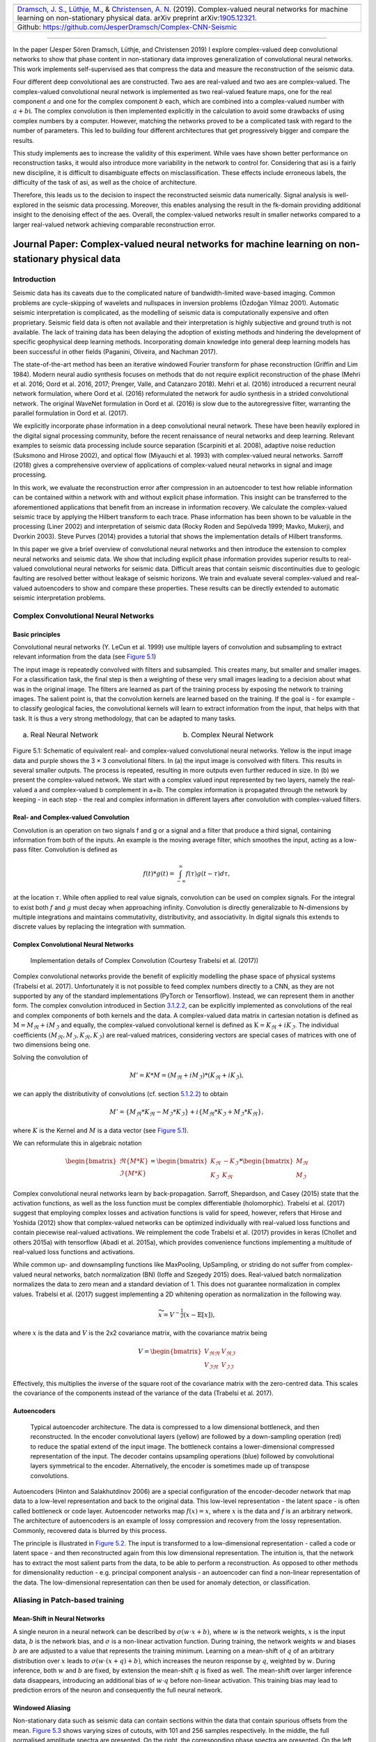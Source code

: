.. title: Complex-valued Neural Networks
.. slug: complex-valued-neural-networks
.. date: 2021-01-15 13:34:27 UTC
.. tags:
.. category:
.. link:
.. description:
.. type: text
.. has_math: yes
.. _sec:complex:

+----------+-----------+------------------------------------------------+
| |image9| | |image10| | |image11|                                      |
+----------+-----------+------------------------------------------------+
|   `Dramsch, J. S. <https://orcid.org/0000-0001-8273-905X>`__,         |
|   `Lüthje, M. <https://orcid.org/0000-0003-2715-1653>`__, &           |
|   `Christensen, A. N. <https://orcid.org/0000-0002-3668-3128>`__      |
|   (2019). Complex-valued neural networks for machine learning on      |
|   non-stationary physical data. arXiv preprint                        |
|   arXiv:`1905.12321 <https://arxiv.org/abs/1905.12321>`__.            |
+-----------------------------------------------------------------------+
| Github: https://github.com/JesperDramsch/Complex-CNN-Seismic          |
+-----------------------------------------------------------------------+

-----------

In the paper (Jesper Sören Dramsch, Lüthje, and Christensen 2019) I
explore complex-valued deep convolutional networks to show that phase
content in non-stationary data improves generalization of convolutional neural networks. This
work implements self-supervised aes that compress the data and measure
the reconstruction of the seismic data.

Four different deep convolutional aes are constructed. Two aes are
real-valued and two aes are complex-valued. The complex-valued convolutional neural network is
implemented as two real-valued feature maps, one for the real component
:math:`a` and one for the complex component :math:`b` each, which are
combined into a complex-valued number with :math:`a + b\text{i}`. The
complex convolution is then implemented explicitly in the calculation to
avoid some drawbacks of using complex numbers by a computer. However,
matching the networks proved to be a complicated task with regard to the
number of parameters. This led to building four different architectures
that get progressively bigger and compare the results.

This study implements aes to increase the validity of this experiment.
While vaes have shown better performance on reconstruction tasks, it
would also introduce more variability in the network to control for.
Considering that asi is a fairly new discipline, it is difficult to
disambiguate effects on misclassification. These effects include
erroneous labels, the difficulty of the task of asi, as well as the
choice of architecture.

Therefore, this leads us to the decision to inspect the reconstructed
seismic data numerically. Signal analysis is well-explored in the
seismic data processing. Moreover, this enables analysing the result in
the fk-domain providing additional insight to the denoising effect of
the aes. Overall, the complex-valued networks result in smaller networks
compared to a larger real-valued network achieving comparable
reconstruction error.

.. _sec:complexpaper:

Journal Paper: Complex-valued neural networks for machine learning on non-stationary physical data
--------------------------------------------------------------------------------------------------

.. _introduction-2:

Introduction
~~~~~~~~~~~~

Seismic data has its caveats due to the complicated nature of
bandwidth-limited wave-based imaging. Common problems are cycle-skipping
of wavelets and nullspaces in inversion problems (Özdoğan Yilmaz 2001).
Automatic seismic interpretation is complicated, as the modelling of
seismic data is computationally expensive and often proprietary. Seismic
field data is often not available and their interpretation is highly
subjective and ground truth is not available. The lack of training data
has been delaying the adoption of existing methods and hindering the
development of specific geophysical deep learning methods. Incorporating
domain knowledge into general deep learning models has been successful
in other fields (Paganini, Oliveira, and Nachman 2017).

The state-of-the-art method has been an iterative windowed Fourier
transform for phase reconstruction (Griffin and Lim 1984). Modern neural
audio synthesis focuses on methods that do not require explicit
reconstruction of the phase (Mehri et al. 2016; Oord et al. 2016, 2017;
Prenger, Valle, and Catanzaro 2018). Mehri et al. (2016) introduced a
recurrent neural network formulation, where Oord et al. (2016)
reformulated the network for audio synthesis in a strided convolutional
network. The original WaveNet formulation in Oord et al. (2016) is slow
due to the autoregressive filter, warranting the parallel formulation in
Oord et al. (2017).

We explicitly incorporate phase information in a deep convolutional
neural network. These have been heavily explored in the digital signal
processing community, before the recent renaissance of neural networks
and deep learning. Relevant examples to seismic data processing include
source separation (Scarpiniti et al. 2008), adaptive noise reduction
(Suksmono and Hirose 2002), and optical flow (Miyauchi et al. 1993) with
complex-valued neural networks. Sarroff (2018) gives a comprehensive
overview of applications of complex-valued neural networks in signal and
image processing.

In this work, we evaluate the reconstruction error after compression in
an autoencoder to test how reliable information can be contained within
a network with and without explicit phase information. This insight can
be transferred to the aforementioned applications that benefit from an
increase in information recovery. We calculate the complex-valued
seismic trace by applying the Hilbert transform to each trace. Phase
information has been shown to be valuable in the processing (Liner 2002)
and interpretation of seismic data (Rocky Roden and Sepúlveda 1999;
Mavko, Mukerji, and Dvorkin 2003). Steve Purves (2014) provides a
tutorial that shows the implementation details of Hilbert transforms.

In this paper we give a brief overview of convolutional neural networks
and then introduce the extension to complex neural networks and seismic
data. We show that including explicit phase information provides
superior results to real-valued convolutional neural networks for
seismic data. Difficult areas that contain seismic discontinuities due
to geologic faulting are resolved better without leakage of seismic
horizons. We train and evaluate several complex-valued and real-valued
autoencoders to show and compare these properties. These results can be
directly extended to automatic seismic interpretation problems.

Complex Convolutional Neural Networks
~~~~~~~~~~~~~~~~~~~~~~~~~~~~~~~~~~~~~

Basic principles
^^^^^^^^^^^^^^^^

Convolutional neural networks (Y. LeCun et al. 1999) use multiple layers
of convolution and subsampling to extract relevant information from the
data (see `Figure 5.1 <#complex-fig-3>`__)

The input image is repeatedly convolved with filters and subsampled.
This creates many, but smaller and smaller images. For a classification
task, the final step is then a weighting of these very small images
leading to a decision about what was in the original image. The filters
are learned as part of the training process by exposing the network to
training images. The salient point is, that the convolution kernels are
learned based on the training. If the goal is - for example - to
classify geological facies, the convolutional kernels will learn to
extract information from the input, that helps with that task. It is
thus a very strong methodology, that can be adapted to many tasks.

.. _complex-fix-3:

.. list-table::
   :width: 100%
   :class: borderless

   * - .. image:: ../images/real.png
          :width: 100%
          :name: complex-fig-real

       (a) Real Neural Network

     - .. image:: ../images/cmplx.png
          :width: 100%
          :name: complex-fix-cmplx

       (b) Complex Neural Network

Figure 5.1: Schematic of equivalent real- and complex-valued convolutional neural networks.
Yellow is the input image data and purple shows the 3 × 3 convolutional filters.
In (a) the input image is convolved with filters. This results in several smaller outputs.
The process is repeated, resulting in more outputs even further reduced in size. In (b) we
present the complex-valued network. We start with a complex valued input represented
by two layers, namely the real-valued a and complex-valued b complement in a+ib. The
complex information is propagated through the network by keeping - in each step - the
real and complex information in different layers after convolution with complex-valued
filters.

.. _sec:conv:

Real- and Complex-valued Convolution
^^^^^^^^^^^^^^^^^^^^^^^^^^^^^^^^^^^^

Convolution is an operation on two signals f and g or a signal and a
filter that produce a third signal, containing information from both of
the inputs. An example is the moving average filter, which smoothes the
input, acting as a low-pass filter. Convolution is defined as

.. math:: f(t)*g(t)=\int_{-\infty}^\infty f(\tau)g(t-\tau)d\tau,

at the location :math:`\tau`. While often applied to real value signals,
convolution can be used on complex signals. For the integral to exist
both :math:`f` and :math:`g` must decay when approaching infinity.
Convolution is directly generalizable to N-dimensions by multiple
integrations and maintains commutativity, distributivity, and
associativity. In digital signals this extends to discrete values by
replacing the integration with summation.

.. _complex-convolutional-neural-networks-1:

Complex Convolutional Neural Networks
^^^^^^^^^^^^^^^^^^^^^^^^^^^^^^^^^^^^^

.. figure:: ../images/image9.png
  :alt: Implementation details of Complex Convolution (Courtesy Trabelsi et al. (2017))
  :name: complex-fig-4

  Implementation details of Complex Convolution (Courtesy Trabelsi et al. (2017))

Complex convolutional networks provide the benefit of explicitly
modelling the phase space of physical systems (Trabelsi et al. 2017).
Unfortunately it is not possible to feed complex numbers directly to a
CNN, as they are not supported by any of the standard implementations
(PyTorch or Tensorflow). Instead, we can represent them in another form.
The complex convolution introduced in Section `3.1.2.2 <#sec:conv>`__,
can be explicitly implemented as convolutions of the real and complex
components of both kernels and the data. A complex-valued data matrix in
cartesian notation is defined as :math:`\textbf{M} = M_\Re + i M_\Im`
and equally, the complex-valued convolutional kernel is defined as
:math:`\textbf{K} = K_\Re + i K_\Im`. The individual coefficients
:math:`(M_\Re, M_\Im, K_\Re, K_\Im)` are real-valued matrices,
considering vectors are special cases of matrices with one of two
dimensions being one.

Solving the convolution of

.. math:: M' = K * M = (M_\Re + i M_\Im) * (K_\Re + i K_\Im),

we can apply the distributivity of convolutions
(cf. section `5.1.2.2 <#sec:conv>`__) to obtain

.. math:: M' =  \{M_\Re * K_\Re - M_\Im * K_\Im\} + i \{ M_\Re * K_\Im + M_\Im * K_\Re\},

where :math:`K` is the Kernel and :math:`M` is a data vector (see
`Figure 5.1 <#complex-fig-4>`__).

We can reformulate this in algebraic notation

.. math:: \begin{bmatrix} \Re\{M * K\} \\ \Im\{M * K\} \end{bmatrix} = \begin{bmatrix} K_{\Re} & -K_{\Im} \\ K_{\Im} & K_{\Re} \end{bmatrix} * \begin{bmatrix}  M_{\Re} \\ M_{\Im} \end{bmatrix}

Complex convolutional neural networks learn by back-propagation.
Sarroff, Shepardson, and Casey (2015) state that the activation
functions, as well as the loss function must be complex differentiable
(holomorphic). Trabelsi et al. (2017) suggest that employing complex
losses and activation functions is valid for speed, however, refers that
Hirose and Yoshida (2012) show that complex-valued networks can be
optimized individually with real-valued loss functions and contain
piecewise real-valued activations. We reimplement the code Trabelsi et
al. (2017) provides in keras (Chollet and others 2015a) with tensorflow
(Abadi et al. 2015a), which provides convenience functions implementing
a multitude of real-valued loss functions and activations.

While common up- and downsampling functions like MaxPooling, UpSampling,
or striding do not suffer from complex-valued neural networks, batch
normalization (BN) (Ioffe and Szegedy 2015) does. Real-valued batch
normalization normalizes the data to zero mean and a standard deviation
of 1. This does not guarantee normalization in complex values. Trabelsi
et al. (2017) suggest implementing a 2D whitening operation as
normalization in the following way.

.. math:: \widetilde{x} = V^{-\frac{1}{2}} ( x - \mathbb{E}[x] ),

where :math:`x` is the data and :math:`V` is the 2x2 covariance matrix,
with the covariance matrix being

.. math:: V = \begin{bmatrix} V_{\Re\Re} & V_{\Re\Im} \\ V_{\Im\Re} & V_{\Im\Im} \end{bmatrix}

Effectively, this multiplies the inverse of the square root of the
covariance matrix with the zero-centred data. This scales the covariance
of the components instead of the variance of the data (Trabelsi et al.
2017).

Autoencoders
^^^^^^^^^^^^

.. figure:: ../images/encdec.png
  :alt: Typical autoencoder architecture. The data is compressed to a
   low dimensional bottleneck, and then reconstructed. In the encoder
   convolutional layers (yellow) are followed by a down-sampling
   operation (red) to reduce the spatial extend of the input image. The
   bottleneck contains a lower-dimensional compressed representation of
   the input. The decoder contains upsampling operations (blue) followed
   by convolutional layers symmetrical to the encoder. Alternatively,
   the encoder is sometimes made up of transpose convolutions.
  :name: complex-fig-autoencoder

  Typical autoencoder architecture. The data is compressed to a low
  dimensional bottleneck, and then reconstructed. In the encoder
  convolutional layers (yellow) are followed by a down-sampling
  operation (red) to reduce the spatial extend of the input image. The
  bottleneck contains a lower-dimensional compressed representation of
  the input. The decoder contains upsampling operations (blue) followed
  by convolutional layers symmetrical to the encoder. Alternatively,
  the encoder is sometimes made up of transpose convolutions.

Autoencoders (Hinton and Salakhutdinov 2006) are a special configuration
of the encoder-decoder network that map data to a low-level
representation and back to the original data. This low-level
representation - the latent space - is often called bottleneck or code
layer. Autoencoder networks map :math:`f(x) = x`, where :math:`x` is the
data and :math:`f` is an arbitrary network. The architecture of
autoencoders is an example of lossy compression and recovery from the
lossy representation. Commonly, recovered data is blurred by this
process.

The principle is illustrated in
`Figure 5.2 <#complex-fig-autoencoder>`__. The input is transformed to
a low-dimensional representation - called a code or latent space - and
then reconstructed again from this low dimensional representation. The
intuition is, that the network has to extract the most salient parts
from the data, to be able to perform a reconstruction. As opposed to
other methods for dimensionality reduction - e.g. principal component
analysis - an autoencoder can find a non-linear representation of the
data. The low-dimensional representation can then be used for anomaly
detection, or classification.

Aliasing in Patch-based training
~~~~~~~~~~~~~~~~~~~~~~~~~~~~~~~~

Mean-Shift in Neural Networks
^^^^^^^^^^^^^^^^^^^^^^^^^^^^^

A single neuron in a neural network can be described by
:math:`\sigma ( w \cdot x + b )`, where :math:`w` is the network
weights, :math:`x` is the input data, :math:`b` is the network bias, and
:math:`\sigma` is a non-linear activation function. During training, the
network weights :math:`w` and biases :math:`b` are are adjusted to a
value that represents the training minimum. Learning on a mean-shift of
:math:`q` of an arbitrary distribution over :math:`x` leads to
:math:`\sigma( w \cdot (x + q) + b )`, which increases the neuron
response by :math:`q`, weighted by :math:`w`. During inference, both
:math:`w` and :math:`b` are fixed, by extension the mean-shift :math:`q`
is fixed as well. The mean-shift over larger inference data disappears,
introducing an additional bias of :math:`w \cdot q` before non-linear
activation. This training bias may lead to prediction errors of the
neuron and consequently the full neural network.

Windowed Aliasing
^^^^^^^^^^^^^^^^^

Non-stationary data such as seismic data can contain sections within the
data that contain spurious offsets from the mean.
`Figure 5.3 <#complex-fig-aliasing>`__ shows varying sizes of cutouts,
with 101 and 256 samples respectively. In the middle, the full
normalised amplitude spectra are presented. On the right, the
corresponding phase spectra are presented. On the left, we focus on the
frequency content of the amplitude spectra around 0 Hz. The cutouts were
Hanning tapered, however, a mean shift appears for any patch size.

These concepts of mean-shift corresponds to a DC offset in spectral
data, which can be audio, seismic or electrical data. In images this
corresponds to a non-zero alpha channel. While batch normalization can
correct the mean shift in individual mini-batches (Ioffe and Szegedy
2015), this may shift the entire spectrum by the aliased offset.
Additionally, batch normalization may not be feasible in some physical
applications pertaining to regression tasks.

.. figure:: ../images/spectral2.png
  :alt: Spectral aliasing dependent on window-size (modified from
   Jesper Sören Dramsch and Lüthje (2018d)). The true amplitude spectrum
   (green) is 0 at a frequency of 0 Hz, whereas windows of the data
   experience low-frequency aliasing that introduce a non-zero offset at
   0 Hz analogous to the Nyquist-Shannon theorem for high frequencies.
  :name: complex-fig-aliasing

  Spectral aliasing dependent on window-size (modified from Jesper
  Sören Dramsch and Lüthje (2018d)). The true amplitude spectrum
  (green) is 0 at a frequency of 0 Hz, whereas windows of the data
  experience low-frequency aliasing that introduce a non-zero offset at
  0 Hz analogous to the Nyquist-Shannon theorem for high frequencies.

Complex Seismic Data
~~~~~~~~~~~~~~~~~~~~

Complex seismic traces are calculated by applying the Hilbert transform
to the real-valued signal. The Hilbert transform applies a convolution
with to the signal, which is equivalent to a -90-degree phase rotation.
It is essential that the signal does not contain a DC component, as this
would not have a phase rotation.

The Hilbert transform is defined as

.. math:: H(u)(t) = \frac{1}{\pi}\int_{-\infty}^\infty \frac{u(\tau)}{t-\tau}\,d\tau,

of a real-valued time series :math:`u(t)`, where the improper integral
has to be interpreted as the Cauchy principal value. In the Fourier
domain, the Hilbert transform has a convenient formulation, where
frequencies are set zero and the remaining frequencies are multiplied by
2. This can be written as

.. math:: x_a = F^{-1}(F(x) 2U ) = x + iy

where :math:`x_a` is the analytical signal, :math:`x` is the real
signal, :math:`F` is the Fourier transform, and :math:`U` is the step
function. The imaginary component :math:`y` is simultaneously the
quadrature of the real-valued trace. This provides locality to explicit
phase information, where the Fourier transform itself does not lend
itself to the resolution of the phase in the time domain. In
conventional seismic trace analysis, the complex data is used to
calculate the instantaneous amplitude and instantaneous frequency. These
are beneficial seismic attributes for interpretation (Barnes 2007).

Experiments
~~~~~~~~~~~

Data
^^^^

The data is the F3 seismic data, acquired in the Dutch North Sea in 1987
over an area of 375.31 km\ :sup:`2`. The sampling-rates are 4 ms in time
and inline/crossline bins of 25 m. The extent being 650 inline traces
and 950 crossline traces with a total length of 1.848 s. The data
contains faulted reflector packets, of which the lowest one overlays a
salt diapir. The data contains some noise that masks lower-amplitude
events.

We generate 2D patches of size 64x64 in the inline and crossline
direction from the 3D volume to train our network. We obtain inline and
crossline 64x64 patches that are taken overlapping with a stride of 8
samples. The total amount of data is 188736 patches with 141552 for
training and 47184 for validation in a 75/25 train-validation split. The
test data is the holdout Alaudah et al. (2019) stored in test_once. The
seismic data is normalized to values in the range of [-1, 1]. To obtain
complex-valued seismic data we apply a Hilbert transform to every trace
of the data and subtract the real-valued seismic from the real component
as laid out in Taner, Koehler, and Sheriff (1979).

Architecture
^^^^^^^^^^^^

.. container::
   :name: tab-1

   .. table:: Layers used in the four autoencoders and according
    parameter count on the computational graph for complex-valued
    convolutions and real-valued convolutions respectively. The spatial
    extents in X and Y per layer are kept constant across all networks,
    varying the amount of filters. The compression is calculated by
    number comparing the total input parameters to the bottleneck
    parameters.

    +---------+---------+----+---------+---------+---------+---------+
    | Layer   | Spatial |    | Complex | Real    | Complex | Real    |
    +---------+---------+----+---------+---------+---------+---------+
    | (Size)  | X       | Y  | Small   | Small   | Large   | Large   |
    +---------+---------+----+---------+---------+---------+---------+
    | Input   | 64      | 64 | 2       | 1       | 2       | 1       |
    +---------+---------+----+---------+---------+---------+---------+
    | CConv2D | 64      | 64 | 8       | 8       | 16      | 16      |
    +---------+---------+----+---------+---------+---------+---------+
    | CConv2D | 64      | 64 | 8       | 8       | 16      | 16      |
    | + BN    |         |    |         |         |         |         |
    +---------+---------+----+---------+---------+---------+---------+
    | Pool +  | 32      | 32 | 16      | 16      | 32      | 32      |
    | CConv2D |         |    |         |         |         |         |
    | + BN    |         |    |         |         |         |         |
    +---------+---------+----+---------+---------+---------+---------+
    | Pool +  | 16      | 16 | 32      | 32      | 64      | 64      |
    | CConv2D |         |    |         |         |         |         |
    | + BN    |         |    |         |         |         |         |
    +---------+---------+----+---------+---------+---------+---------+
    | Pool +  | 8       | 8  | 64      | 64      | 128     | 128     |
    | CConv2D |         |    |         |         |         |         |
    | + BN    |         |    |         |         |         |         |
    +---------+---------+----+---------+---------+---------+---------+
    | Pool +  | 4       | 4  | 128     | 128     | 256     | 256     |
    | CConv2D |         |    |         |         |         |         |
    +---------+---------+----+---------+---------+---------+---------+
    | Up +    | 8       | 8  | 64      | 64      | 128     | 128     |
    | CConv2D |         |    |         |         |         |         |
    | + BN    |         |    |         |         |         |         |
    +---------+---------+----+---------+---------+---------+---------+
    | Up +    | 16      | 16 | 32      | 32      | 64      | 64      |
    | CConv2D |         |    |         |         |         |         |
    | + BN    |         |    |         |         |         |         |
    +---------+---------+----+---------+---------+---------+---------+
    | Up +    | 32      | 32 | 16      | 16      | 32      | 32      |
    | CConv2D |         |    |         |         |         |         |
    | + BN    |         |    |         |         |         |         |
    +---------+---------+----+---------+---------+---------+---------+
    | Up +    | 64      | 64 | 8       | 8       | 16      | 16      |
    | CConv2D |         |    |         |         |         |         |
    +---------+---------+----+---------+---------+---------+---------+
    | CConv2D | 64      | 64 | 8       | 8       | 16      | 16      |
    +---------+---------+----+---------+---------+---------+---------+
    | CConv2D | 64      | 64 | 2       | 1       | 2       | 1       |
    +---------+---------+----+---------+---------+---------+---------+
    | Par     |         |    | 100,226 | 198,001 | 397,442 | 790,945 |
    | ameters |         |    |         |         |         |         |
    | on      |         |    |         |         |         |         |
    | Graph   |         |    |         |         |         |         |
    +---------+---------+----+---------+---------+---------+---------+
    | Comp    |         |    | 4:1     | 2:1     | 2:1     | 1:1     |
    | ression |         |    |         |         |         |         |
    | Ratio   |         |    |         |         |         |         |
    +---------+---------+----+---------+---------+---------+---------+
    | Size on |         |    | 1.4     | 2.5     | 4.8     | 9.2     |
    | Disk    |         |    |         |         |         |         |
    | [MB]    |         |    |         |         |         |         |
    +---------+---------+----+---------+---------+---------+---------+

The autoencoder architecture compresses the input data to a lower
dimensional representation, i.e. bottleneck
(cf. `Figure 5.2 <#complex-fig-autoencoder>`__), with an encoder
network and reconstruct the input data from the bottleneck with a
decoder network. It is common that the encoder and decoder networks are
formulated symmetrically, as we have done in this paper. We reduce a
64x64 input 4 times by a factor of two spatially to encode a 4x4
encoding layer. We define varying amounts of filters during the
downsampling steps and in the code layer to achieve varying amounts of
compression shown in `Table 5.1 <#tab-1>`__. The architecture for the
complex convolutional network is identical to the real network, except
for replacing the real-valued 2D convolutions with complex-valued
convolutions represented by two feature maps instead of one. The layers
for each network are shown in `Table 5.1 <#tab-1>`__ with additional
values, including learnable parameters counted on the computational
graph, compression ratio, and size on disk. In total four network
architectures are presented, two real-valued and complex-valued networks
each matched in the number of feature maps, resulting in different
amounts of parameters and compression ratio. The parameters are counted
on the computational graph compiled by Tensorflow.

The neural networks specifically use 2D convolutions with 3x3 kernels.
We employ batch normalization to regularize and speed up training (Ioffe
and Szegedy 2015). The down and up sampling is achieved by MaxPooling
and the UpSampling operation respectively.

Complex-valued neural networks contain two feature maps for every
feature map contained in a real-valued network. Conceptually, this is
equivalent to :math:`a + \text{i}b`, with :math:`b=0` for the
real-valued network. The information in the complex complement for these
two feature maps is derived from the input data using the Hilbert
transform. Following the argument of deep learning, this input could be
derived from a neural network directly and should not provide an
improvement to the networks reconstruction error. We define a
complex-valued network that has the same number of filters as the
real-valued network in both the "small" and "large" formulation in
`Table 5.1 <#tab-1>`__. This network effectively has half the available
feature maps for the real-valued seismic input, as the other half is
used for the complex-valued information. That means the smaller
real-valued network contains as many feature maps for the real-valued
seismic as the large complex network, the large real-valued network
contains an additional feature map for every real-valued input for the
complex component.

Training
^^^^^^^^

We train the networks with an Adam optimizer (Diederik P. Kingma and Ba
2014) and a learning rate of :math:`10^{-3}` without decay, for 100
epochs. The loss function is mean squared error, as the seismic data
contains values in the range of [-1,1]. All networks reach stable
convergence without overfitting, shown in
`Figure 5.4 <#complex-fig-loss>`__.

.. figure:: ../images/All-Losses-log.png
  :alt: Validation Loss (MSE) on 7 random seeds per network.
   (Real-valued loss on real-valued seismic and combined complex-valued
   loss on complex-valued seismic, as the network "sees" it.)
  :name: complex-fig-loss

  Validation Loss (MSE) on 7 random seeds per network. (Real-valued
  loss on real-valued seismic and combined complex-valued loss on
  complex-valued seismic, as the network "sees" it.)

Evaluation
^^^^^^^^^^

We compare the complex autoencoders with the real-valued autoencoders,
through the reconstruction error on unseen test data on 7 individual
realizations of the respective four networks and qualitative analysis of
reconstructed images. We focus on evaluating the real-valued
reconstruction of the seismic data for both networks.

.. _results-1:

Results
~~~~~~~

We trained four neural network autoencoders with seven random
initializations for each network, to allow for error bars on the
estimates in `Figure 5.4 <#complex-fig-loss>`__. The mean squared error
and the mean absolute error for each parameter configuration during
training is given in `Table 5.2 <#tab-2>`__. There is a clear
correspondence of the reconstruction error of the autoencoder to the
size of network. The real-valued networks outperform the complex-valued
networks in both the mean squared error and mean absolute error,
however, we see that a real-valued network needs around twice as many
parameters as a complex-valued network to attain the same reconstruction
errors.

.. figure:: ../images/seismic.png
  :alt: Seismic Test Data with marked section for closer inspection. We
   chose the "top" section for it’s faulted chaotic texture, "bottom"
   for the faulted blocks, and "silent" for a noisy but geologically
   uninteresting section.
  :name: complex-fig-eval-seis
  :width: 120.0%

  Seismic Test Data with marked section for closer inspection. We chose
  the "top" section for it’s faulted chaotic texture, "bottom" for the
  faulted blocks, and "silent" for a noisy but geologically
  uninteresting section.

|

.. container::
   :name: tab-2

   .. table:: Compression, parameters and errors for networks (lower is better). Losses on network validation. The complex-valued networks achieve similar reconstruction errors at twice the compression values.

      +-------------+-------------+------------+---------------+---------------+
      | Network     | Compression | Parameters | MSE [x10^-2]  | MAE [x10^-2]  |
      +=============+=============+============+===============+===============+
      | 1) C_small  | 4:1         | 100,226    | 0.484 ± 0.013 | 4.695 ± 0.058 |
      +-------------+-------------+------------+---------------+---------------+
      | 2) R_small  | 2:1         | 198,001    | 0.436 ± 0.006 | 4.500 ± 0.028 |
      +-------------+-------------+------------+---------------+---------------+
      | 3) C_big    | 2:1         | 397,442    | 0.227 ± 0.003 | 3.247 ± 0.025 |
      +-------------+-------------+------------+---------------+---------------+
      | 4) R_big    | 1:1         | 790,945    | 0.196 ± 0.002 | 3.050 ± 0.013 |
      +-------------+-------------+------------+---------------+---------------+


The seismic sections in `Figure 5.5 <#complex-fig-eval-seis>`__ show
the unseen test seismic section. We perform a closer inspection of the
regions "top" and "bottom" to focus on geologically relevant sections in
the reconstruction process. The noisy segment without strong reflectors
is a good baseline to evaluate the noise reduction of the autoencoder
and the behaviour of the different networks on low amplitude data.
Overall, all networks denoise the original seismic, with the lowest
reconstruction errors being root-mean-squared (RMS) of 0.1187 and MAE of
0.0947 (cf. `Table 5.3 <#tab-errors>`__).
`Figure 5.7 <#complex-fig-silent-fk>`__ shows the
frequency-wavenumber (FK) of the ground truth
(`Figure 5.7 (a) <#complex-fig-silent-fk>`__ ) and the large
complex network reconstruction
(`Figure 5.7 (b) <#complex-fig-silent-fk>`__ ). These show a
decrease in the 0 - 60 Hz band for larger absolute wavenumbers.

|

.. container::
   :name: tab-errors

   .. table:: RMS and MAE on real component of Data Patches.

      +---------+--------+--------+--------+--------+--------+--------+--------+--------+
      |         | Full            | Silent          |  Top            | Bottom          |
      |         |                 |                 |                 |                 |
      +---------+--------+--------+--------+--------+--------+--------+--------+--------+
      | Network | RMS    | MAE    | RMS    | MAE    | RMS    | MAE    | RMS    | MAE    |
      +---------+--------+--------+--------+--------+--------+--------+--------+--------+
      | C_small | 0.1549 | 0.1145 | 0.1265 | 0.1010 | 0.2315 | 0.1759 | 0.1588 | 0.1200 |
      +---------+--------+--------+--------+--------+--------+--------+--------+--------+
      | R_small | 0.1581 | 0.1153 | 0.1247 | 0.0994 | 0.2395 | 0.1810 | 0.1612 | 0.1205 |
      +---------+--------+--------+--------+--------+--------+--------+--------+--------+
      | C_big   | 0.1508 | 0.1101 | 0.1187 | 0.0947 | 0.2301 | 0.1747 | 0.1514 | 0.1135 |
      +---------+--------+--------+--------+--------+--------+--------+--------+--------+
      | R_big   | 0.1469 | 0.1072 | 0.1214 | 0.0967 | 0.2222 | 0.1679 | 0.1459 | 0.1088 |
      +---------+--------+--------+--------+--------+--------+--------+--------+--------+


.. _complex-fig-silent-fk:

.. list-table::
   :width: 100%
   :class: borderless

   * - .. image:: ../images/silent_fk_truth.png
         :width: 100%
         :alt: FK transform of Ground Truth data
         :align: center

       (a) Ground Truth

     - .. image:: ../images/silent_fk_big_complex.png
         :width: 100%
         :alt: FK transform of Large Complex Network data
         :align: center

       (b) Large Complex Network

Figure 5.7: Evaluation on Silent Noise Patch in FK Domain. Noise reduction of frequencies below 50~Hz apparent, while reconstruction does not introduce visible aliasing.


"Top" seismic section
^^^^^^^^^^^^^^^^^^^^^

The "top" segment contains strong reflections that are very faulted with
strong reflectors. `Figure 5.8 <#complex-fig-top>`__ shows
the top segment and the reconstructions of the four networks. All
networks display various amounts of smoothing. The quantitative results
show that the complex networks perform very similar regardless of size.
The large real-valued network outperforms the complex networks by 2.5 %
on RMS, while the small real-valued network underperforms by 2.5 % on
RMS. The panel in `Figure 5.8 (c) <#complex-fig-top-sr>`__
shows a very smooth result. Despite the close score of the complex
networks, it appears that the complex-valued network restores more
high-frequency content. We can also see less smearing of discontinuities
in the larger complex network, particularly visible in the lower part
(1.2 s) at 6000 m offset, which is smeared to appear like a diffraction
in the smaller network. The large real-valued network shows good
reconstruction with minor smearing with higher amplitude fidelity in
areas like 1.1 s at 2000 m, however, some of the steeply dipping
artifacts are visible below the reflector packet between 0 m and 2000 m
offset.



.. _complex-fig-top:

.. list-table::
    :width: 100%
    :class: borderless

    * - .. image:: ../images/top_truth.png
          :width: 100%
          :alt: Ground Truth
          :align: center
          :name: complex-fig-top-truth

        (a) Ground Truth

      -

    * - .. image:: ../images/top_small_complex.png
          :width: 100%
          :alt: Small Complex Network top Patch
          :align: center
          :name: complex-fig-top-sc

        (b) Small Complex Network

      - .. image:: ../images/top_small_real.png
          :width: 100%
          :alt: Small Real Network top Patch
          :align: center
          :name: complex-fig-top-sr

        (c) Small Real Network

    * - .. image:: ../images/top_big_complex.png
          :width: 100%
          :alt: Large Complex Network top Patch
          :align: center
          :name: complex-fig-top-bc

        (d) Large Complex Network

      - .. image:: ../images/top_big_real.png
          :width: 100%
          :alt: Large Real Network top Patch
          :align: center
          :name: complex-fig-top-br

        (e) Large Real Network

Figure 5.8: Evaluation on Top Noise Patch. Data is normalized between -1 and 1.

"Bottom" seismic section
^^^^^^^^^^^^^^^^^^^^^^^^

The data marked as "bottom" in `Figure 5.5 <#complex-fig-eval-seis>`__
contains a faulted anticline and relatively strong noise levels. The
small complex network in
`Figure 5.9 (d) <#complex-fig-bottom-sc>`__ reconstructs
a denoised image with good reconstruction of the visible
discontinuities. Some leakage of the reflector starting at 1.5 s across
discontinuities is visible. The real small network in
`Figure 5.9(c) <#complex-fig-bottom-sr>`__ reconstructs
a strongly smoothed image, with some ringing below the main reflector,
which is not visible in the other reconstructions. The dipping reflector
at an offset of 16000 m is well reconstructed, however, it seems like
the reconstruction introduced ringing noise over the vertical image. The
large real-valued network in
`Figure 5.9 (e) <#complex-fig-bottom-br>`__ performs
best quantitatively (cf. `Table 5.3 <#tab-errors>`__). The
complex-valued large network in
`Figure 5.9 (d) <#complex-fig-bottom-bc>`__ does a
fairly good job at reconstructing the image, similar to the large
real-valued network. However, the amplitude reconstruction of
high-amplitude events particularly in the main reflector around 1.5 s is
showing.

.. _complex-fig-bottom:

.. list-table::
    :width: 100%
    :class: borderless

    * - .. image:: ../images/bottom_truth.png
          :width: 100%
          :alt: Ground Truth
          :align: center
          :name: complex-fig-bottom-truth

        (a) Ground Truth

      -

    * - .. image:: ../images/bottom_small_complex.png
          :width: 100%
          :alt: Small Complex Network bottom Patch
          :align: center
          :name: complex-fig-bottom-sc

        (b) Small Complex Network

      - .. image:: ../images/bottom_small_real.png
          :width: 100%
          :alt: Small Real Network bottom Patch
          :align: center
          :name: complex-fig-bottom-sr

        (c) Small Real Network

    * - .. image:: ../images/bottom_big_complex.png
          :width: 100%
          :alt: Large Complex Network bottom Patch
          :align: center
          :name: complex-fig-bottom-bc

        (d) Large Complex Network

      - .. image:: ../images/bottom_big_real.png
          :width: 100%
          :alt: Large Real Network bottom Patch
          :align: center
          :name: complex-fig-bottom-br

        (e) Large Real Network

Figure 5.9: Evaluation on Bottom Noise Patch. Data is normalized between -1 and 1.


Full seismic test data
^^^^^^^^^^^^^^^^^^^^^^

It is evident, that the small real-valued network does not match the
performance of the smaller complex-valued network, even less so when
compared to the large complex-valued network. We therefore compare the
large networks on the full seismic data.


.. _complex-fig-full-fk:

.. list-table::
    :width: 100%
    :class: borderless

    * - .. image:: ../images/full_fk_truth.png
          :width: 100%
          :alt: Ground Truth
          :align: center
          :name: complex-fig-full-truth-fk

        (a) Ground Truth

      - .. image:: ../images/full_fk_big_complex.png
          :width: 100%
          :alt: Large Complex Network
          :align: center
          :name: complex-fig-full-bc-fk

        (b) Large Complex Network

      - .. image:: ../images/full_fk_big_real.png
          :width: 100%
          :alt: Large Real Network
          :align: center
          :name: complex-fig-full-br-fk

        (c) Large Real Network

Figure 5.10: FK domain of full seismic data.


Overall, both networks return a smoothed image. The findings for the
strongly faulted sections in the "top" panel hold across the entire
faulted area around 1.1 s in
`Figure 5.11 <#complex-fig-full>`__. The complex-valued
network does a better job at reconstructing faults and discontinuities.
The real-valued network is better at reconstructing high-amplitude
regions that appear dimmer in the complex-valued region. The
reconstruction of both networks seems adequately close to the ground
truth, with differences in the details. Quantitatively, the real-valued
network does the better reconstruction in `Table 5.3 <#tab-errors>`__
with an improvement of 2.5 % over the large complex-valued network. The
FK domain shows a very similar reduction in noise in the sub 50 Hz band
in `Figure 5.10 <#complex-fig-full-fk>`__. All networks
introduce an increase of energy across all frequencies at wave-number
:math:`k=0~km^{-1}`. Additionally, a dimming of the frequencies around
:math:`k=2.5~km^{-1}` appears in all reconstructions, but is more
prominent in the large complex-valued network. The ground truth seismic
contains some scattered energy in the high-frequency mid-wavenumber
region, visible as "diagonal stripes". These were attenuated in the
complex-valued network in
`Figure 5.10 (b) <#complex-fig-full-bc-fk>`__, but are
partially present in the real-valued reconstruction in
`Figure 5.10 (c) <#complex-fig-full-br-fk>`__.


.. _complex-fig-full:

.. list-table::
    :width: 100%
    :class: borderless

    * - .. image:: ../images/full_truth.png
          :width: 100%
          :alt: Ground Truth
          :align: center
          :name: complex-fig-full-truth

        (a) Ground Truth

    * - .. image:: ../images/full_big_complex.png
          :width: 100%
          :alt: Large Complex Network
          :align: center
          :name: complex-fig-full-bc

        (b) Large Complex Network

    * - .. image:: ../images/full_big_real.png
          :width: 100%
          :alt: Large Real Network
          :align: center
          :name: complex-fig-full-br

        (c) Large Real Network

Figure 5.11: Evaluation on full seismic data. Data is normalized between -1 and 1.


Discussion
~~~~~~~~~~

We evaluated the outputs of the real-valued and complex-valued neural
networks. All autoencoder outputs are blurred to different degrees and
denoised. The denoising effect of the seismic was most visible in the
frequency band below 50 Hz. Additionally, some scattered high-frequency
energy was attenuated by the networks.

The largest differences of the outputs in real-valued and complex-valued
networks can be observed in discontinuous areas. Particularly, the
faulted blocks in the top quarter and in the bottom center of the
seismic section show inconsistencies. The real-valued network smooths
over discontinuities and steep reflectors. Fault lines are imaged better
in the complex-valued network output.

In seismic data processing, including phase information stabilizes
discontinuities and disambiguates cycle-skipping in horizons. This could
be observed in the network performance and reconstruction. The increase
in performance of the real-valued networks was significant (7.0 % RMS),
while the complex-valued networks already had an acceptable performance
on the smaller network architecture (2.6 % RMS). We provide the
complex-valued networks with a bias towards learning phase information,
by providing the Hilbert transformed analytical trace, while the
real-valued network needs to learn this information implicitly from the
data itself. Considering, that during the training, the complex network
evaluates both the real-valued seismic, which we primarily care about in
addition to the complex-valued component, we can see how the losses in
`Figure 5.4 <#complex-fig-loss>`__ differ from the real-valued
networks.

The largest network with 790,945 trainable parameters quantitatively
performed the best on the reconstruction of the data. However, analysis
of the reconstructed seismic shows, that while the high-amplitude
regions are reconstructed to higher fidelity, discontinuous sections may
be smeared by the real-valued network. The real-valued network that was
matched to contain as many filters for the real-valued component of the
seismic as the large complex-valued network, did not perform well.
Furthermore, the smaller complex-valued network with 100,226 parameters
that contains as many filter maps as the real-valued network in total,
and half the trainable parameters, outperformed the smaller real-valued
network across all test cases.

.. _conclusion-1:

Conclusion
~~~~~~~~~~

The inclusion of phase-information leads to a better representation of
seismic data in convolutional neural networks. Complex-valued networks
perform consistently, where real-valued networks have to learn
phase-representations through implicit correlation, which requires
larger networks. We show that complex trace information in deep neural
networks improves the imaging of discontinuities as well as steep
reflectors, particularly in chaotic seismic textures that are smoothed
by real-valued neural networks of the same size and level of
compression.

We show that convolutional neural networks can perform lossy compression
on seismic data, where the reconstruction error is dependent on both
network architecture and implementation details, like providing explicit
phase information. During this compression, noise and scattered energy
get attenuated. The real-valued network is prone to introduce steeply
dipping artifacts in the reconstruction and is matched by complex-valued
networks half the size with twice the amount of compression. This is
particularly interesting in the light of the complex complement of the
data being derived from the real-valued data through a Hilbert
transform, which should have been possible to approximate by a neural
network.

The stabilization of the reconstruction can be useful in other seismic
applications. While automatic seismic interpretation may benefit from
the inclusion of information on discontinuities, we see the main
application to be lossy seismic compression. The open source tool
developed to make this research possible, enables further research and
development of complex-valued solutions to non-stationary physics
problems that benefit from explicit phase information.

This research also shows that a change as small as 2.5 % in RMS can
change the reconstruction from being acceptable to very smeared to a
geoscientist. This touches on the fact that better metrics to evaluate
computer vision tasks in geoscience are necessary. Additionally, these
tasks have to be noise-robust and, while amplitude-preserving, be robust
against outliers. Moreover, more research in the frequency dimming of
bands in the network reconstruction is necessary.

Overall, the computational memory footprint of the complex convolution
is higher than real-valued convolutional neural networks comparing
singular convolutional operations. A significant increase in depth and
width of networks to obtain an acceptable result in real-valued neural
network to implicitly learn the phase information is necessary. The
complex-valued networks an 8\ :sup:`th` of the size already performs
well, suggesting that domains where a significant part pf the
information is in the phase of signals, could benefit from applying
complex convolutional networks.

.. _acknowledgments-1:

Acknowledgments
~~~~~~~~~~~~~~~

We thank Andrew Ferlitsch for his valuable insights. The research
leading to these results has received funding from the Danish
Hydrocarbon Research and Technology Centre under the Advanced Water
Flooding program. We thank DTU Compute for access to the GPU Cluster.

.. _contributions-of-this-study-3:

Contributions of this Study
---------------------------

This chapter and Jesper Sören Dramsch, Lüthje, and Christensen (2019)
investigate the application of complex trace analysis to convolutional neural networks. It uses
lossy compression to measure the reconstruction error and therefore, the
informational content in complex-valued neural networks. We were able to show that
networks containing phase information in the complex complement of data
reduce the error as compared to real-valued networks. Moreover, the code
to reproduce the findings in this paper (Jesper Sören Dramsch 2019b), as
well as, a standalone Python library for complex-valued convolutional neural networks in
tensorflow has been made available as foss (Jesper Sören Dramsch and
Contributors 2019).

.. |image9| image:: https://img.shields.io/badge/PDF-Download-important
   :target: ../2019.1.pdf
.. |image10| image:: https://img.shields.io/github/repo-size/JesperDramsch/Complex-CNN-Seismic
   :target: https://github.com/JesperDramsch/Complex-CNN-Seismic
.. |image11| image:: https://img.shields.io/badge/license-Apache--2.0-green
